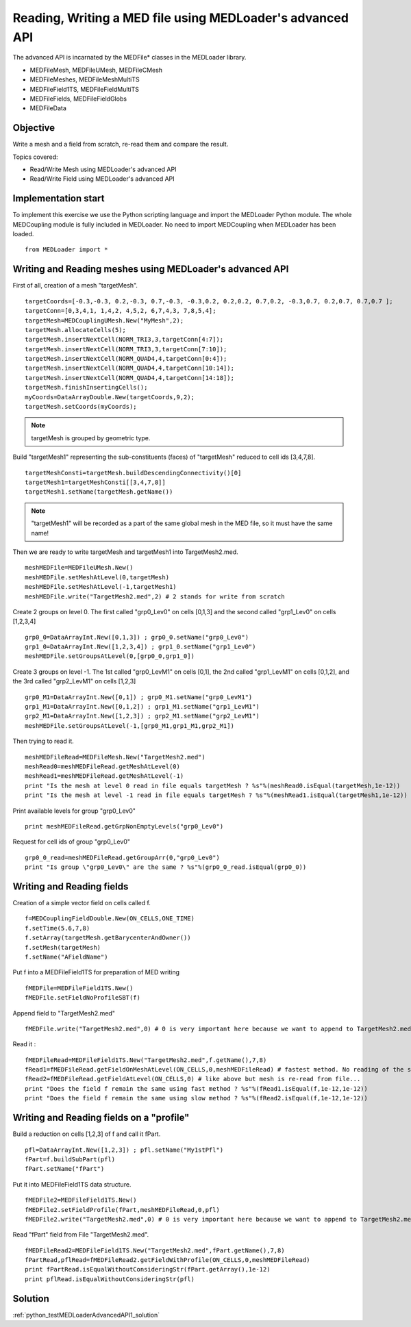 
Reading, Writing a MED file using MEDLoader's advanced API
----------------------------------------------------------

The advanced API is incarnated by the MEDFile* classes in the MEDLoader library.

* MEDFileMesh, MEDFileUMesh, MEDFileCMesh
* MEDFileMeshes, MEDFileMeshMultiTS
* MEDFileField1TS, MEDFileFieldMultiTS
* MEDFileFields, MEDFileFieldGlobs
* MEDFileData

Objective
~~~~~~~~~

Write a mesh and a field from scratch, re-read them and compare the result.

Topics covered:

* Read/Write Mesh using MEDLoader's advanced API
* Read/Write Field using MEDLoader's advanced API

Implementation start
~~~~~~~~~~~~~~~~~~~~

To implement this exercise we use the Python scripting language and import the MEDLoader Python module.
The whole MEDCoupling module is fully included in MEDLoader. No need to import MEDCoupling when MEDLoader has been loaded. ::

	from MEDLoader import *

Writing and Reading meshes using MEDLoader's advanced API
~~~~~~~~~~~~~~~~~~~~~~~~~~~~~~~~~~~~~~~~~~~~~~~~~~~~~~~~~

First of all, creation of a mesh "targetMesh". ::

	targetCoords=[-0.3,-0.3, 0.2,-0.3, 0.7,-0.3, -0.3,0.2, 0.2,0.2, 0.7,0.2, -0.3,0.7, 0.2,0.7, 0.7,0.7 ];
        targetConn=[0,3,4,1, 1,4,2, 4,5,2, 6,7,4,3, 7,8,5,4];
        targetMesh=MEDCouplingUMesh.New("MyMesh",2);
        targetMesh.allocateCells(5);
        targetMesh.insertNextCell(NORM_TRI3,3,targetConn[4:7]);
        targetMesh.insertNextCell(NORM_TRI3,3,targetConn[7:10]);
	targetMesh.insertNextCell(NORM_QUAD4,4,targetConn[0:4]);
        targetMesh.insertNextCell(NORM_QUAD4,4,targetConn[10:14]);
        targetMesh.insertNextCell(NORM_QUAD4,4,targetConn[14:18]);
        targetMesh.finishInsertingCells();
        myCoords=DataArrayDouble.New(targetCoords,9,2);
        targetMesh.setCoords(myCoords);
        

.. note:: targetMesh is grouped by geometric type.

Build "targetMesh1" representing the sub-constituents (faces) of "targetMesh" reduced to cell ids [3,4,7,8]. 
::

	targetMeshConsti=targetMesh.buildDescendingConnectivity()[0]
	targetMesh1=targetMeshConsti[[3,4,7,8]]
	targetMesh1.setName(targetMesh.getName())

.. note:: "targetMesh1" will be recorded as a part of the same global mesh in the MED file, so it must have the same name!

Then we are ready to write targetMesh and targetMesh1 into TargetMesh2.med. ::

	meshMEDFile=MEDFileUMesh.New()
	meshMEDFile.setMeshAtLevel(0,targetMesh)
	meshMEDFile.setMeshAtLevel(-1,targetMesh1)
	meshMEDFile.write("TargetMesh2.med",2) # 2 stands for write from scratch

Create 2 groups on level 0. The first called "grp0_Lev0" on cells [0,1,3] and the second called "grp1_Lev0" on cells [1,2,3,4] ::	

	grp0_0=DataArrayInt.New([0,1,3]) ; grp0_0.setName("grp0_Lev0")
	grp1_0=DataArrayInt.New([1,2,3,4]) ; grp1_0.setName("grp1_Lev0")
	meshMEDFile.setGroupsAtLevel(0,[grp0_0,grp1_0])

Create 3 groups on level -1. The 1st called "grp0_LevM1" on cells [0,1], the 2nd called "grp1_LevM1" on cells [0,1,2], and the 3rd called "grp2_LevM1" on cells [1,2,3] ::

	grp0_M1=DataArrayInt.New([0,1]) ; grp0_M1.setName("grp0_LevM1")
	grp1_M1=DataArrayInt.New([0,1,2]) ; grp1_M1.setName("grp1_LevM1")
	grp2_M1=DataArrayInt.New([1,2,3]) ; grp2_M1.setName("grp2_LevM1")
	meshMEDFile.setGroupsAtLevel(-1,[grp0_M1,grp1_M1,grp2_M1])
	

Then trying to read it. ::

	meshMEDFileRead=MEDFileMesh.New("TargetMesh2.med")
	meshRead0=meshMEDFileRead.getMeshAtLevel(0)
	meshRead1=meshMEDFileRead.getMeshAtLevel(-1)
	print "Is the mesh at level 0 read in file equals targetMesh ? %s"%(meshRead0.isEqual(targetMesh,1e-12))
	print "Is the mesh at level -1 read in file equals targetMesh ? %s"%(meshRead1.isEqual(targetMesh1,1e-12))

Print available levels for group "grp0_Lev0" ::

	print meshMEDFileRead.getGrpNonEmptyLevels("grp0_Lev0")

Request for cell ids of group "grp0_Lev0" ::

	grp0_0_read=meshMEDFileRead.getGroupArr(0,"grp0_Lev0")
	print "Is group \"grp0_Lev0\" are the same ? %s"%(grp0_0_read.isEqual(grp0_0))

Writing and Reading fields
~~~~~~~~~~~~~~~~~~~~~~~~~~

Creation of a simple vector field on cells called f.  ::

	f=MEDCouplingFieldDouble.New(ON_CELLS,ONE_TIME)
	f.setTime(5.6,7,8)
	f.setArray(targetMesh.getBarycenterAndOwner())
	f.setMesh(targetMesh)
	f.setName("AFieldName")

Put f into a MEDFileField1TS for preparation of MED writing ::

	fMEDFile=MEDFileField1TS.New()
	fMEDFile.setFieldNoProfileSBT(f)

Append field to "TargetMesh2.med" ::

	fMEDFile.write("TargetMesh2.med",0) # 0 is very important here because we want to append to TargetMesh2.med and not to overwrite it

Read it : ::

	fMEDFileRead=MEDFileField1TS.New("TargetMesh2.med",f.getName(),7,8)
	fRead1=fMEDFileRead.getFieldOnMeshAtLevel(ON_CELLS,0,meshMEDFileRead) # fastest method. No reading of the supporting mesh.
	fRead2=fMEDFileRead.getFieldAtLevel(ON_CELLS,0) # like above but mesh is re-read from file...
	print "Does the field f remain the same using fast method ? %s"%(fRead1.isEqual(f,1e-12,1e-12))
	print "Does the field f remain the same using slow method ? %s"%(fRead2.isEqual(f,1e-12,1e-12))
	
Writing and Reading fields on a "profile"
~~~~~~~~~~~~~~~~~~~~~~~~~~~~~~~~~~~~~~~~~

Build a reduction on cells [1,2,3] of f and call it fPart. ::

	pfl=DataArrayInt.New([1,2,3]) ; pfl.setName("My1stPfl")
	fPart=f.buildSubPart(pfl)
	fPart.setName("fPart")

Put it into MEDFileField1TS data structure. ::

	fMEDFile2=MEDFileField1TS.New()
	fMEDFile2.setFieldProfile(fPart,meshMEDFileRead,0,pfl)
	fMEDFile2.write("TargetMesh2.med",0) # 0 is very important here because we want to append to TargetMesh2.med and not to scratch it

Read "fPart" field from File "TargetMesh2.med". ::

	fMEDFileRead2=MEDFileField1TS.New("TargetMesh2.med",fPart.getName(),7,8)
	fPartRead,pflRead=fMEDFileRead2.getFieldWithProfile(ON_CELLS,0,meshMEDFileRead)
	print fPartRead.isEqualWithoutConsideringStr(fPart.getArray(),1e-12)
	print pflRead.isEqualWithoutConsideringStr(pfl)

Solution
~~~~~~~~

:ref:`python_testMEDLoaderAdvancedAPI1_solution`
